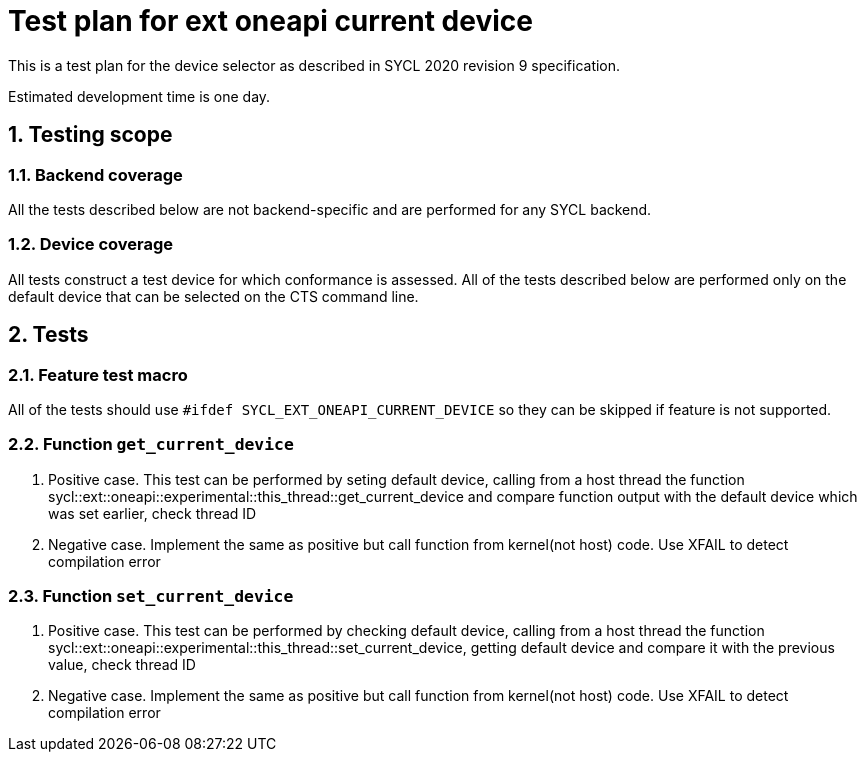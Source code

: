 :sectnums:
:xrefstyle: short

= Test plan for ext oneapi current device

This is a test plan for the device selector as described in SYCL 2020 revision 9 specification.

Estimated development time is one day.

== Testing scope

=== Backend coverage

All the tests described below are not backend-specific and are performed for any SYCL backend.

=== Device coverage

All tests construct a test device for which conformance is assessed. All of the tests described below are performed only on the default device that
can be selected on the CTS command line.

== Tests

=== Feature test macro

All of the tests should use `#ifdef SYCL_EXT_ONEAPI_CURRENT_DEVICE` so they can be skipped
if feature is not supported.

=== Function `get_current_device`

1. Positive case. This test can be performed by seting default device, calling from a host thread the function sycl::ext::oneapi::experimental::this_thread::get_current_device 
and compare function output with the default device which was set earlier, check thread ID 

2. Negative case. Implement the same as positive but call function from kernel(not host) code. Use XFAIL to detect compilation error

=== Function `set_current_device`

1. Positive case. This test can be performed by checking default device, calling from a host thread the function sycl::ext::oneapi::experimental::this_thread::set_current_device,
getting default device and compare it with the previous value, check thread ID 

2. Negative case. Implement the same as positive but call function from kernel(not host) code. Use XFAIL to detect compilation error
